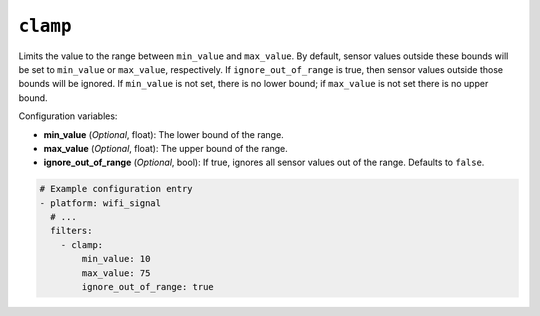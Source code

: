``clamp``
*********

Limits the value to the range between ``min_value`` and ``max_value``. By default, sensor values outside these bounds will be set to ``min_value`` or ``max_value``, respectively. If ``ignore_out_of_range`` is true, then sensor values outside those bounds will be ignored. If ``min_value`` is not set, there is no lower bound; if ``max_value`` is not set there is no upper bound.

Configuration variables:

- **min_value** (*Optional*, float): The lower bound of the range.
- **max_value** (*Optional*, float): The upper bound of the range.
- **ignore_out_of_range** (*Optional*, bool): If true, ignores all sensor values out of the range. Defaults to ``false``.

.. code-block:: yaml

    # Example configuration entry
    - platform: wifi_signal
      # ...
      filters:
        - clamp:
            min_value: 10
            max_value: 75
            ignore_out_of_range: true



